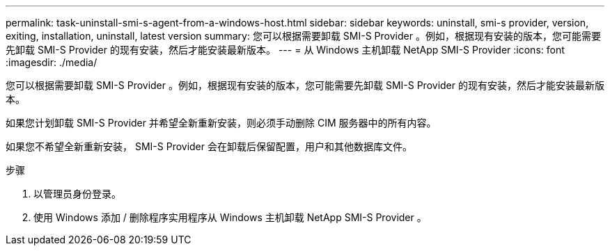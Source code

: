 ---
permalink: task-uninstall-smi-s-agent-from-a-windows-host.html 
sidebar: sidebar 
keywords: uninstall, smi-s provider, version, exiting, installation, uninstall, latest version 
summary: 您可以根据需要卸载 SMI-S Provider 。例如，根据现有安装的版本，您可能需要先卸载 SMI-S Provider 的现有安装，然后才能安装最新版本。 
---
= 从 Windows 主机卸载 NetApp SMI-S Provider
:icons: font
:imagesdir: ./media/


[role="lead"]
您可以根据需要卸载 SMI-S Provider 。例如，根据现有安装的版本，您可能需要先卸载 SMI-S Provider 的现有安装，然后才能安装最新版本。

如果您计划卸载 SMI-S Provider 并希望全新重新安装，则必须手动删除 CIM 服务器中的所有内容。

如果您不希望全新重新安装， SMI-S Provider 会在卸载后保留配置，用户和其他数据库文件。

.步骤
. 以管理员身份登录。
. 使用 Windows 添加 / 删除程序实用程序从 Windows 主机卸载 NetApp SMI-S Provider 。

